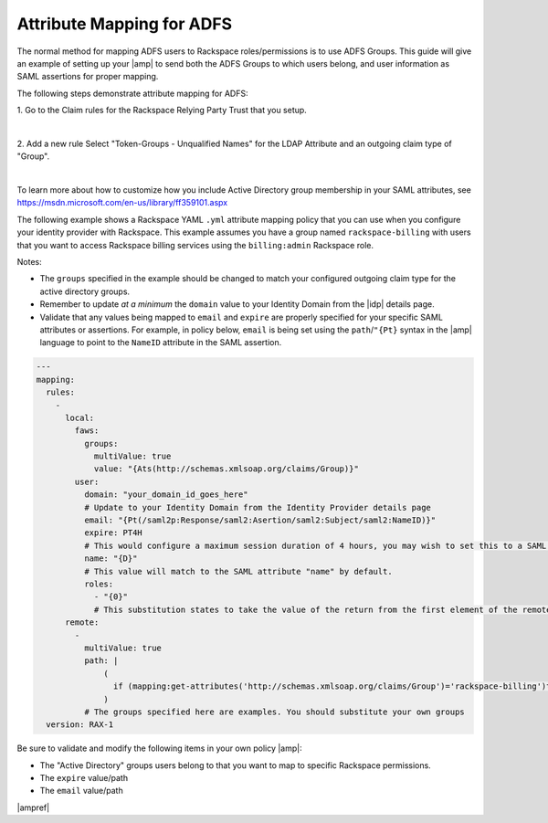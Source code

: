 .. _adfs-attribmapping-ug:

==========================
Attribute Mapping for ADFS
==========================

The normal method for mapping ADFS users to Rackspace roles/permissions is to
use ADFS Groups. This guide will give an example of setting up your |amp| to
send both the ADFS Groups to which users belong, and user information as SAML
assertions for proper mapping.


The following steps demonstrate attribute mapping for ADFS:

1. Go to the Claim rules for the Rackspace Relying Party Trust that you
setup.

.. image: ADFS_Step4_edited.png

|

2. Add a new rule Select "Token-Groups - Unqualified Names" for the LDAP
Attribute and an outgoing claim type of "Group".

|

.. image:: claims_groups_7.png

To learn more about how to customize how you include
Active Directory group membership in your SAML attributes, see
`https://msdn.microsoft.com/en-us/library/ff359101.aspx
<https://msdn.microsoft.com/en-us/library/ff359101.aspx>`_

The following example shows a Rackspace YAML ``.yml`` attribute mapping policy
that you can use when you configure your identity provider with Rackspace. This
example assumes you have a group named ``rackspace-billing`` with users that
you want to access Rackspace billing services using the ``billing:admin``
Rackspace role.

Notes:

- The ``groups`` specified in the example should be changed to match your
  configured outgoing claim type for the active directory groups.
- Remember to update *at a minimum* the ``domain`` value to your Identity
  Domain from the |idp| details page.
- Validate that any values being mapped to ``email`` and ``expire`` are
  properly specified for your specific SAML attributes or assertions. For
  example, in policy below, ``email`` is being set using the
  ``path``/``"{Pt}`` syntax in the |amp| language to point to the ``NameID``
  attribute in the SAML assertion.


.. code-block:: yaml

   ---
   mapping:
     rules:
       -
         local:
           faws:
             groups:
               multiValue: true
               value: "{Ats(http://schemas.xmlsoap.org/claims/Group)}"
           user:
             domain: "your_domain_id_goes_here"
             # Update to your Identity Domain from the Identity Provider details page
             email: "{Pt(/saml2p:Response/saml2:Asertion/saml2:Subject/saml2:NameID)}"
             expire: PT4H
             # This would configure a maximum session duration of 4 hours, you may wish to set this to a SAML provided value
             name: "{D}"
             # This value will match to the SAML attribute "name" by default.
             roles:
               - "{0}"
               # This substitution states to take the value of the return from the first element of the remote role
         remote:
           -
             multiValue: true
             path: |
                 (
                   if (mapping:get-attributes('http://schemas.xmlsoap.org/claims/Group')='rackspace-billing')then    'billing:admin' else ()
                 )
             # The groups specified here are examples. You should substitute your own groups
     version: RAX-1

Be sure to validate and modify the following items in your own policy |amp|:

- The "Active Directory" groups users belong to that you want to map to
  specific Rackspace permissions.
- The ``expire`` value/path
- The ``email`` value/path

|ampref|
